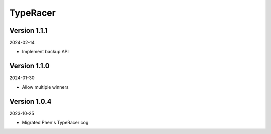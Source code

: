 .. _cl_typeracer:

*********
TypeRacer
*********

=============
Version 1.1.1
=============

2024-02-14

- Implement backup API

=============
Version 1.1.0
=============

2024-01-30

- Allow multiple winners

=============
Version 1.0.4
=============

2023-10-25

- Migrated Phen's TypeRacer cog